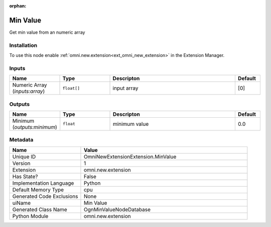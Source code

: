 .. _OmniNewExtensionExtension_MinValue_1:

.. _OmniNewExtensionExtension_MinValue:

.. ================================================================================
.. THIS PAGE IS AUTO-GENERATED. DO NOT MANUALLY EDIT.
.. ================================================================================

:orphan:

.. meta::
    :title: Min Value
    :keywords: lang-en omnigraph node omninewextensionextension min-value


Min Value
=========

.. <description>

Get min value from an numeric array

.. </description>


Installation
------------

To use this node enable :ref:`omni.new.extension<ext_omni_new_extension>` in the Extension Manager.


Inputs
------
.. csv-table::
    :header: "Name", "Type", "Descripton", "Default"
    :widths: 20, 20, 50, 10

    "Numeric Array (*inputs:array*)", "``float[]``", "input array", "[0]"


Outputs
-------
.. csv-table::
    :header: "Name", "Type", "Descripton", "Default"
    :widths: 20, 20, 50, 10

    "Minimum (*outputs:minimum*)", "``float``", "minimum value", "0.0"


Metadata
--------
.. csv-table::
    :header: "Name", "Value"
    :widths: 30,70

    "Unique ID", "OmniNewExtensionExtension.MinValue"
    "Version", "1"
    "Extension", "omni.new.extension"
    "Has State?", "False"
    "Implementation Language", "Python"
    "Default Memory Type", "cpu"
    "Generated Code Exclusions", "None"
    "uiName", "Min Value"
    "Generated Class Name", "OgnMinValueNodeDatabase"
    "Python Module", "omni.new.extension"

